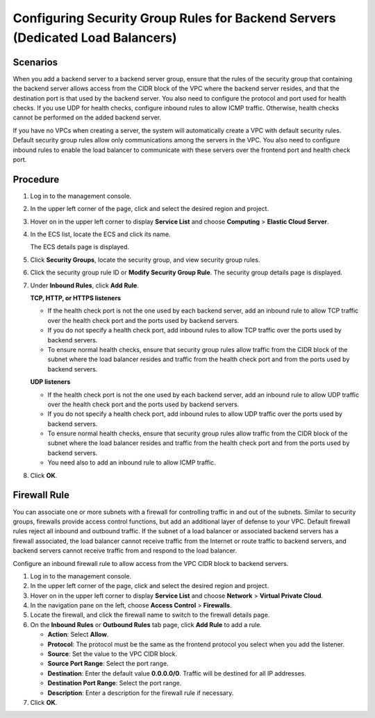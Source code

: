 Configuring Security Group Rules for Backend Servers (Dedicated Load Balancers)
===============================================================================

Scenarios
---------

When you add a backend server to a backend server group, ensure that the rules of the security group that containing the backend server allows access from the CIDR block of the VPC where the backend server resides, and that the destination port is that used by the backend server. You also need to configure the protocol and port used for health checks. If you use UDP for health checks, configure inbound rules to allow ICMP traffic. Otherwise, health checks cannot be performed on the added backend server.

If you have no VPCs when creating a server, the system will automatically create a VPC with default security rules. Default security group rules allow only communications among the servers in the VPC. You also need to configure inbound rules to enable the load balancer to communicate with these servers over the frontend port and health check port.

Procedure
---------

#. Log in to the management console.

#. In the upper left corner of the page, click |image1| and select the desired region and project.

#. Hover on |image2| in the upper left corner to display **Service List** and choose **Computing** > **Elastic Cloud Server**.

#. In the ECS list, locate the ECS and click its name.

   The ECS details page is displayed.

#. Click **Security Groups**, locate the security group, and view security group rules.

#. Click the security group rule ID or **Modify Security Group Rule**. The security group details page is displayed.

#. Under **Inbound Rules**, click **Add Rule**.

   **TCP, HTTP, or HTTPS listeners**

   -  If the health check port is not the one used by each backend server, add an inbound rule to allow TCP traffic over the health check port and the ports used by backend servers.
   -  If you do not specify a health check port, add inbound rules to allow TCP traffic over the ports used by backend servers.
   -  To ensure normal health checks, ensure that security group rules allow traffic from the CIDR block of the subnet where the load balancer resides and traffic from the health check port and from the ports used by backend servers.

   **UDP listeners**

   -  If the health check port is not the one used by each backend server, add an inbound rule to allow UDP traffic over the health check port and the ports used by backend servers.
   -  If you do not specify a health check port, add inbound rules to allow UDP traffic over the ports used by backend servers.
   -  To ensure normal health checks, ensure that security group rules allow traffic from the CIDR block of the subnet where the load balancer resides and traffic from the health check port and from the ports used by backend servers.
   -  You need also to add an inbound rule to allow ICMP traffic.

#. Click **OK**.

Firewall Rule
-------------

You can associate one or more subnets with a firewall for controlling traffic in and out of the subnets. Similar to security groups, firewalls provide access control functions, but add an additional layer of defense to your VPC. Default firewall rules reject all inbound and outbound traffic. If the subnet of a load balancer or associated backend servers has a firewall associated, the load balancer cannot receive traffic from the Internet or route traffic to backend servers, and backend servers cannot receive traffic from and respond to the load balancer.

Configure an inbound firewall rule to allow access from the VPC CIDR block to backend servers.

#. Log in to the management console.
#. In the upper left corner of the page, click |image3| and select the desired region and project.
#. Hover on |image4| in the upper left corner to display **Service List** and choose **Network** > **Virtual Private Cloud**.
#. In the navigation pane on the left, choose **Access Control** > **Firewalls**.
#. Locate the firewall, and click the firewall name to switch to the firewall details page.
#. On the **Inbound Rules** or **Outbound Rules** tab page, click **Add Rule** to add a rule.

   -  **Action**: Select **Allow**.
   -  **Protocol**: The protocol must be the same as the frontend protocol you select when you add the listener.
   -  **Source**: Set the value to the VPC CIDR block.
   -  **Source Port Range**: Select the port range.
   -  **Destination**: Enter the default value **0.0.0.0/0**. Traffic will be destined for all IP addresses.
   -  **Destination Port Range**: Select the port range.
   -  **Description**: Enter a description for the firewall rule if necessary.

#. Click **OK**.

.. |image1| image:: /images/en-us_image_0241356603.png

.. |image2| image:: /images/en-us_image_0000001167495475.png

.. |image3| image:: /images/en-us_image_0241356603.png

.. |image4| image:: /images/en-us_image_0000001120894978.png

